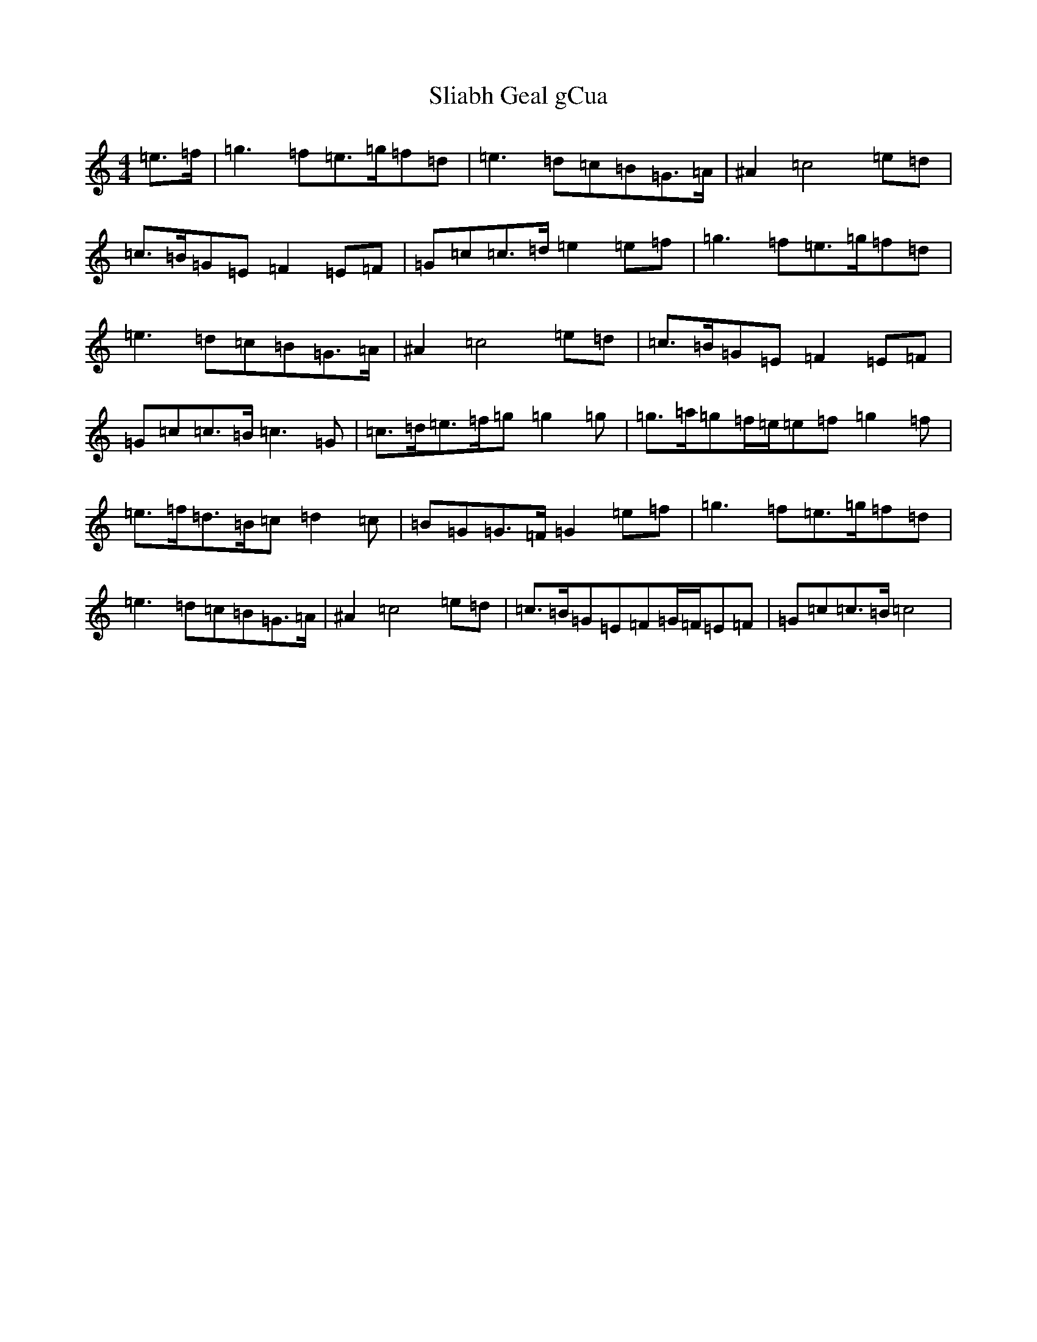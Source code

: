 X: 19649
T: Sliabh Geal gCua
S: https://thesession.org/tunes/6628#setting6628
Z: D Major
R: hornpipe
M: 4/4
L: 1/8
K: C Major
=e>=f|=g3=f=e>=g=f=d|=e3=d=c=B=G>=A|^A2=c4=e=d|=c>=B=G=E=F2=E=F|=G=c=c>=d=e2=e=f|=g3=f=e>=g=f=d|=e3=d=c=B=G>=A|^A2=c4=e=d|=c>=B=G=E=F2=E=F|=G=c=c>=B=c3=G|=c>=d=e>=f=g=g2=g|=g>=a=g=f/2=e/2=e=f=g2=f|=e>=f=d>=B=c=d2=c|=B=G=G>=F=G2=e=f|=g3=f=e>=g=f=d|=e3=d=c=B=G>=A|^A2=c4=e=d|=c>=B=G=E=F=G/2=F/2=E=F|=G=c=c>=B=c4|